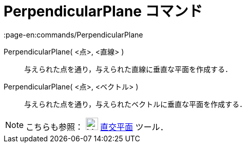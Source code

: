 = PerpendicularPlane コマンド
:page-en:commands/PerpendicularPlane
ifdef::env-github[:imagesdir: /ja/modules/ROOT/assets/images]

PerpendicularPlane( <点>, <直線> )::
  与えられた点を通り，与えられた直線に垂直な平面を作成する．
PerpendicularPlane( <点>, <ベクトル> )::
  与えられた点を通り，与えられたベクトルに垂直な平面を作成する．

[NOTE]
====

こちらも参照： image:24px-Mode_orthogonalplane.svg.png[Mode orthogonalplane.svg,width=24,height=24]
xref:/tools/直交平面.adoc[直交平面] ツール．

====
